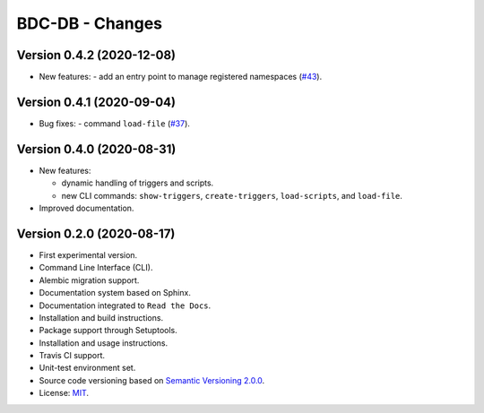 ..
    This file is part of BDC-DB.
    Copyright (C) 2020 INPE.

    BDC-DB is a free software; you can redistribute it and/or modify it
    under the terms of the MIT License; see LICENSE file for more details.


================
BDC-DB - Changes
================


Version 0.4.2 (2020-12-08)
--------------------------


- New features:
  - add an entry point to manage registered namespaces (`#43 <https://github.com/brazil-data-cube/bdc-db/issues/43>`_).



Version 0.4.1 (2020-09-04)
--------------------------


- Bug fixes:
  - command ``load-file`` (`#37 <https://github.com/brazil-data-cube/bdc-db/issues/37>`_).


Version 0.4.0 (2020-08-31)
--------------------------


- New features:

  - dynamic handling of triggers and scripts.

  - new CLI commands: ``show-triggers``, ``create-triggers``, ``load-scripts``, and ``load-file``.


- Improved documentation.



Version 0.2.0 (2020-08-17)
--------------------------


- First experimental version.

- Command Line Interface (CLI).

- Alembic migration support.

- Documentation system based on Sphinx.

- Documentation integrated to ``Read the Docs``.

- Installation and build instructions.

- Package support through Setuptools.

- Installation and usage instructions.

- Travis CI support.

- Unit-test environment set.

- Source code versioning based on `Semantic Versioning 2.0.0 <https://semver.org/>`_.

- License: `MIT <https://raw.githubusercontent.com/brazil-data-cube/bdc-db/master/LICENSE>`_.
